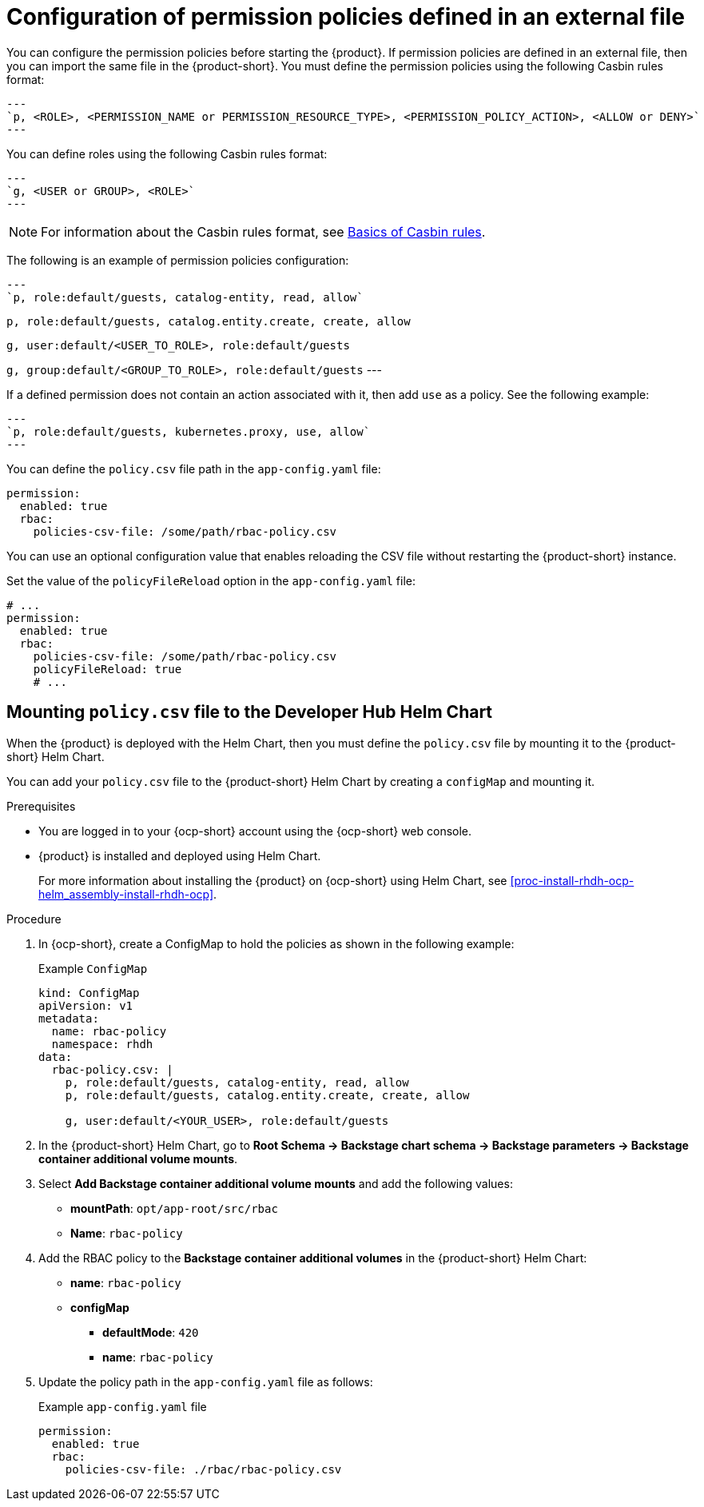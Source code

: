 [id='con-rbac-config-permission-policies-external-file_{context}']
= Configuration of permission policies defined in an external file

You can configure the permission policies before starting the {product}. If permission policies are defined in an external file, then you can import the same file in the {product-short}. You must define the permission policies using the following Casbin rules format:

[source,format]
---
`p, <ROLE>, <PERMISSION_NAME or PERMISSION_RESOURCE_TYPE>, <PERMISSION_POLICY_ACTION>, <ALLOW or DENY>`
---

You can define roles using the following Casbin rules format:

[source,format]
---
`g, <USER or GROUP>, <ROLE>` 
---

[NOTE]
====
For information about the Casbin rules format, see https://casbin.org/docs/category/the-basics[Basics of Casbin rules].
====

The following is an example of permission policies configuration:

[source,csv]
---
`p, role:default/guests, catalog-entity, read, allow`

`p, role:default/guests, catalog.entity.create, create, allow`

`g, user:default/<USER_TO_ROLE>, role:default/guests`

`g, group:default/<GROUP_TO_ROLE>, role:default/guests`
---

If a defined permission does not contain an action associated with it, then add `use` as a policy. See the following example:

[source,csv]
---
`p, role:default/guests, kubernetes.proxy, use, allow`
---

You can define the `policy.csv` file path in the `app-config.yaml` file:

[source,yaml]
----
permission:
  enabled: true
  rbac:
    policies-csv-file: /some/path/rbac-policy.csv
----

You can use an optional configuration value that enables reloading the CSV file without restarting the {product-short} instance.

Set the value of the `policyFileReload` option in the `app-config.yaml` file:

[source,yaml]
----
# ...
permission:
  enabled: true
  rbac:
    policies-csv-file: /some/path/rbac-policy.csv
    policyFileReload: true
    # ...
----

== Mounting `policy.csv` file to the Developer Hub Helm Chart

When the {product} is deployed with the Helm Chart, then you must define the `policy.csv` file by mounting it to the {product-short} Helm Chart.

You can add your `policy.csv` file to the {product-short} Helm Chart by creating a `configMap` and mounting it.

.Prerequisites

* You are logged in to your {ocp-short} account using the {ocp-short} web console.
* {product} is installed and deployed using Helm Chart.
+
For more information about installing the {product} on {ocp-short} using Helm Chart, see xref:proc-install-rhdh-ocp-helm_assembly-install-rhdh-ocp[].

.Procedure

. In {ocp-short}, create a ConfigMap to hold the policies as shown in the following example:
+
--
.Example `ConfigMap`
[source]
----
kind: ConfigMap
apiVersion: v1
metadata:
  name: rbac-policy
  namespace: rhdh
data:
  rbac-policy.csv: |
    p, role:default/guests, catalog-entity, read, allow
    p, role:default/guests, catalog.entity.create, create, allow

    g, user:default/<YOUR_USER>, role:default/guests
----
--

. In the {product-short} Helm Chart, go to *Root Schema -> Backstage chart schema -> Backstage parameters -> Backstage container additional volume mounts*.
. Select *Add Backstage container additional volume mounts* and add the following values:
+
--
* *mountPath*: `opt/app-root/src/rbac`
* *Name*: `rbac-policy`
--

. Add the RBAC policy to the *Backstage container additional volumes* in the {product-short} Helm Chart:
+
--
* *name*: `rbac-policy`
* *configMap*
** *defaultMode*: `420`
** *name*: `rbac-policy`
--

. Update the policy path in the `app-config.yaml` file as follows:
+
--
.Example `app-config.yaml` file
[source,yaml]
----
permission:
  enabled: true
  rbac:
    policies-csv-file: ./rbac/rbac-policy.csv
----
--

